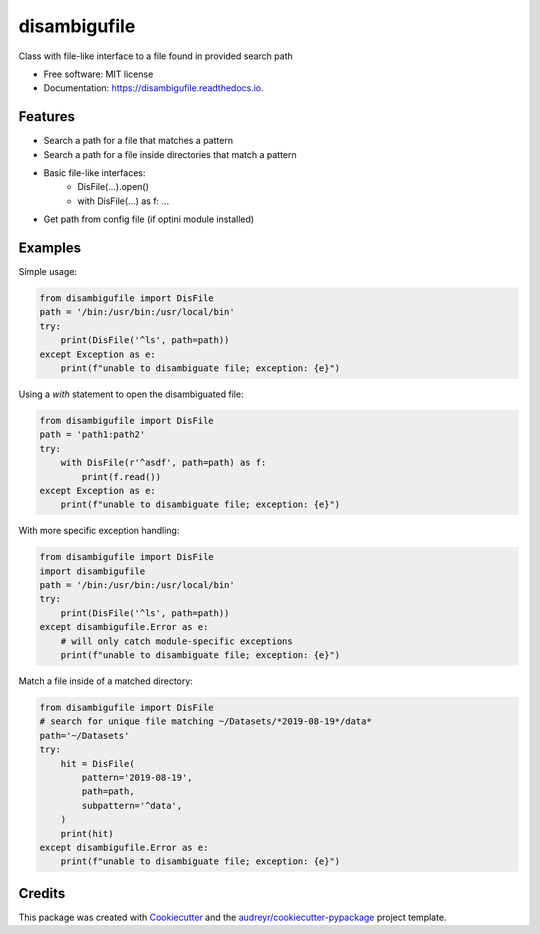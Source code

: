 =============
disambigufile
=============


.. image:: https://img.shields.io/pypi/v/disambigufile.svg
        :target: https://pypi.org/project/disambigufile

.. image:: https://img.shields.io/travis/datagazing/disambigufile.svg
        :target: https://travis-ci.com/datagazing/disambigufile

.. image:: https://readthedocs.org/projects/disambigufile/badge/?version=latest
        :target: https://disambigufile.readthedocs.io/en/latest/?version=latest
        :alt: Documentation Status




Class with file-like interface to a file found in provided search path


* Free software: MIT license
* Documentation: https://disambigufile.readthedocs.io.

Features
--------

* Search a path for a file that matches a pattern
* Search a path for a file inside directories that match a pattern
* Basic file-like interfaces:
    * DisFile(...).open()
    * with DisFile(...) as f: ...
* Get path from config file (if optini module installed)

Examples
--------

Simple usage:

.. code-block:: python

  from disambigufile import DisFile
  path = '/bin:/usr/bin:/usr/local/bin'
  try:
      print(DisFile('^ls', path=path))
  except Exception as e:
      print(f"unable to disambiguate file; exception: {e}")

Using a `with` statement to open the disambiguated file:

.. code-block:: python

  from disambigufile import DisFile
  path = 'path1:path2'
  try:
      with DisFile(r'^asdf', path=path) as f:
          print(f.read())
  except Exception as e:
      print(f"unable to disambiguate file; exception: {e}")

With more specific exception handling:

.. code-block:: python

  from disambigufile import DisFile
  import disambigufile
  path = '/bin:/usr/bin:/usr/local/bin'
  try:
      print(DisFile('^ls', path=path))
  except disambigufile.Error as e:
      # will only catch module-specific exceptions
      print(f"unable to disambiguate file; exception: {e}")

Match a file inside of a matched directory:

.. code-block:: python

  from disambigufile import DisFile
  # search for unique file matching ~/Datasets/*2019-08-19*/data*
  path='~/Datasets'
  try:
      hit = DisFile(
          pattern='2019-08-19',
          path=path,
          subpattern='^data',
      )
      print(hit)
  except disambigufile.Error as e:
      print(f"unable to disambiguate file; exception: {e}")

Credits
-------

This package was created with Cookiecutter_ and the `audreyr/cookiecutter-pypackage`_ project template.

.. _Cookiecutter: https://github.com/audreyr/cookiecutter
.. _`audreyr/cookiecutter-pypackage`: https://github.com/audreyr/cookiecutter-pypackage
